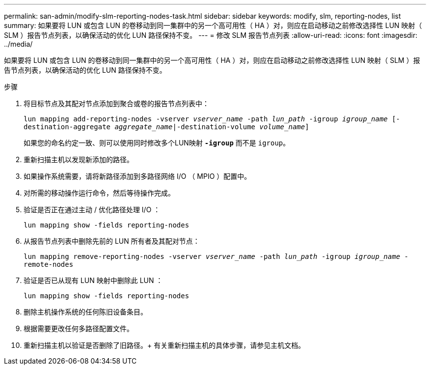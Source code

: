 ---
permalink: san-admin/modify-slm-reporting-nodes-task.html 
sidebar: sidebar 
keywords: modify, slm, reporting-nodes, list 
summary: 如果要将 LUN 或包含 LUN 的卷移动到同一集群中的另一个高可用性（ HA ）对，则应在启动移动之前修改选择性 LUN 映射（ SLM ）报告节点列表，以确保活动的优化 LUN 路径保持不变。 
---
= 修改 SLM 报告节点列表
:allow-uri-read: 
:icons: font
:imagesdir: ../media/


[role="lead"]
如果要将 LUN 或包含 LUN 的卷移动到同一集群中的另一个高可用性（ HA ）对，则应在启动移动之前修改选择性 LUN 映射（ SLM ）报告节点列表，以确保活动的优化 LUN 路径保持不变。

.步骤
. 将目标节点及其配对节点添加到聚合或卷的报告节点列表中：
+
`lun mapping add-reporting-nodes -vserver _vserver_name_ -path _lun_path_ -igroup _igroup_name_ [-destination-aggregate _aggregate_name_|-destination-volume _volume_name_]`

+
如果您的命名约定一致、则可以使用同时修改多个LUN映射 `*-igroup*` 而不是 `igroup`。

. 重新扫描主机以发现新添加的路径。
. 如果操作系统需要，请将新路径添加到多路径网络 I/O （ MPIO ）配置中。
. 对所需的移动操作运行命令，然后等待操作完成。
. 验证是否正在通过主动 / 优化路径处理 I/O ：
+
`lun mapping show -fields reporting-nodes`

. 从报告节点列表中删除先前的 LUN 所有者及其配对节点：
+
`lun mapping remove-reporting-nodes -vserver _vserver_name_ -path _lun_path_ -igroup _igroup_name_ -remote-nodes`

. 验证是否已从现有 LUN 映射中删除此 LUN ：
+
`lun mapping show -fields reporting-nodes`

. 删除主机操作系统的任何陈旧设备条目。
. 根据需要更改任何多路径配置文件。
. 重新扫描主机以验证是否删除了旧路径。+
有关重新扫描主机的具体步骤，请参见主机文档。

